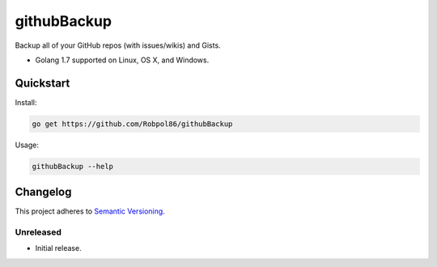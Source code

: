 ============
githubBackup
============

Backup all of your GitHub repos (with issues/wikis) and Gists.

* Golang 1.7 supported on Linux, OS X, and Windows.

.. image:: https://img.shields.io/appveyor/ci/Robpol86/githubBackup/master.svg?style=flat-square&label=AppVeyor%20CI
    :target: https://ci.appveyor.com/project/Robpol86/githubBackup
    :alt: Build Status Windows

.. image:: https://img.shields.io/travis/Robpol86/githubBackup/master.svg?style=flat-square&label=Travis%20CI
    :target: https://travis-ci.org/Robpol86/githubBackup
    :alt: Build Status

.. image:: https://img.shields.io/codecov/c/github/Robpol86/githubBackup/master.svg?style=flat-square&label=Codecov
    :target: https://codecov.io/gh/Robpol86/githubBackup
    :alt: Coverage Status

Quickstart
==========

Install:

.. code:: bash

    go get https://github.com/Robpol86/githubBackup

Usage:

.. code:: bash

    githubBackup --help

.. changelog-section-start

Changelog
=========

This project adheres to `Semantic Versioning <http://semver.org/>`_.

Unreleased
----------

* Initial release.

.. changelog-section-end
